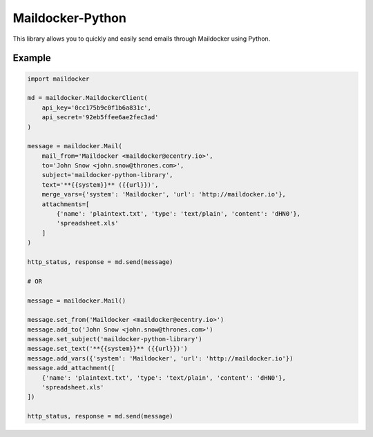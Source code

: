 Maildocker-Python
=================

This library allows you to quickly and easily send emails through
Maildocker using Python.

Example
-------

.. code:: python

    import maildocker

    md = maildocker.MaildockerClient(
        api_key='0cc175b9c0f1b6a831c',
        api_secret='92eb5ffee6ae2fec3ad'
    )

    message = maildocker.Mail(
        mail_from='Maildocker <maildocker@ecentry.io>',
        to='John Snow <john.snow@thrones.com>',
        subject='maildocker-python-library',
        text='**{{system}}** ({{url}})',
        merge_vars={'system': 'Maildocker', 'url': 'http://maildocker.io'},
        attachments=[
            {'name': 'plaintext.txt', 'type': 'text/plain', 'content': 'dHN0'},
            'spreadsheet.xls'
        ]
    )

    http_status, response = md.send(message)

    # OR

    message = maildocker.Mail()

    message.set_from('Maildocker <maildocker@ecentry.io>')
    message.add_to('John Snow <john.snow@thrones.com>')
    message.set_subject('maildocker-python-library')
    message.set_text('**{{system}}** ({{url}})')
    message.add_vars({'system': 'Maildocker', 'url': 'http://maildocker.io'})
    message.add_attachment([
        {'name': 'plaintext.txt', 'type': 'text/plain', 'content': 'dHN0'},
        'spreadsheet.xls'
    ])

    http_status, response = md.send(message)
